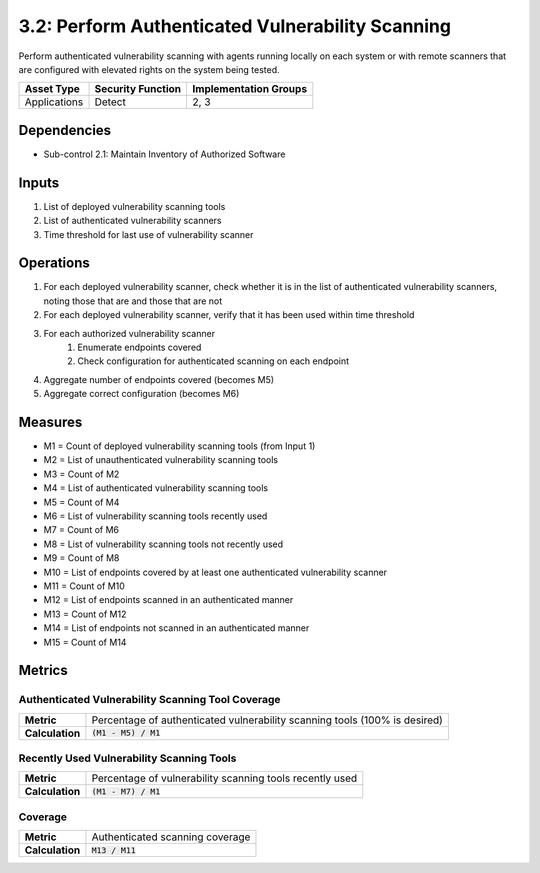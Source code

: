 3.2: Perform Authenticated Vulnerability Scanning
=================================================
Perform authenticated vulnerability scanning with agents running locally on each system or with remote scanners that are configured with elevated rights on the system being tested.

.. list-table::
	:header-rows: 1

	* - Asset Type
	  - Security Function
	  - Implementation Groups
	* - Applications
	  - Detect
	  - 2, 3

Dependencies
------------
* Sub-control 2.1: Maintain Inventory of Authorized Software

Inputs
------
#. List of deployed vulnerability scanning tools
#. List of authenticated vulnerability scanners
#. Time threshold for last use of vulnerability scanner

Operations
----------
#. For each deployed vulnerability scanner, check whether it is in the list of authenticated vulnerability scanners, noting those that are and those that are not
#. For each deployed vulnerability scanner, verify that it has been used within time threshold
#. For each authorized vulnerability scanner
	#. Enumerate endpoints covered
	#. Check configuration for authenticated scanning on each endpoint
#. Aggregate number of endpoints covered (becomes M5)
#. Aggregate correct configuration (becomes M6)

Measures
--------
* M1 = Count of deployed vulnerability scanning tools (from Input 1)
* M2 = List of unauthenticated vulnerability scanning tools
* M3 = Count of M2
* M4 = List of authenticated vulnerability scanning tools
* M5 = Count of M4
* M6 = List of vulnerability scanning tools recently used
* M7 = Count of M6
* M8 = List of vulnerability scanning tools not recently used
* M9 = Count of M8
* M10 = List of endpoints covered by at least one authenticated vulnerability scanner
* M11 = Count of M10
* M12 = List of endpoints scanned in an authenticated manner
* M13 = Count of M12
* M14 = List of endpoints not scanned in an authenticated manner
* M15 = Count of M14

Metrics
-------

Authenticated Vulnerability Scanning Tool Coverage
^^^^^^^^^^^^^^^^^^^^^^^^^^^^^^^^^^^^^^^^^^^^^^^^^^
.. list-table::

	* - **Metric**
	  - | Percentage of authenticated vulnerability scanning tools (100% is desired)
	* - **Calculation**
	  - :code:`(M1 - M5) / M1`

Recently Used Vulnerability Scanning Tools
^^^^^^^^^^^^^^^^^^^^^^^^^^^^^^^^^^^^^^^^^^
.. list-table::

	* - **Metric**
	  - | Percentage of vulnerability scanning tools recently used
	* - **Calculation**
	  - :code:`(M1 - M7) / M1`

Coverage
^^^^^^^^
.. list-table::

	* - **Metric**
	  - | Authenticated scanning coverage
	* - **Calculation**
	  - :code:`M13 / M11`

.. history
.. authors
.. license
